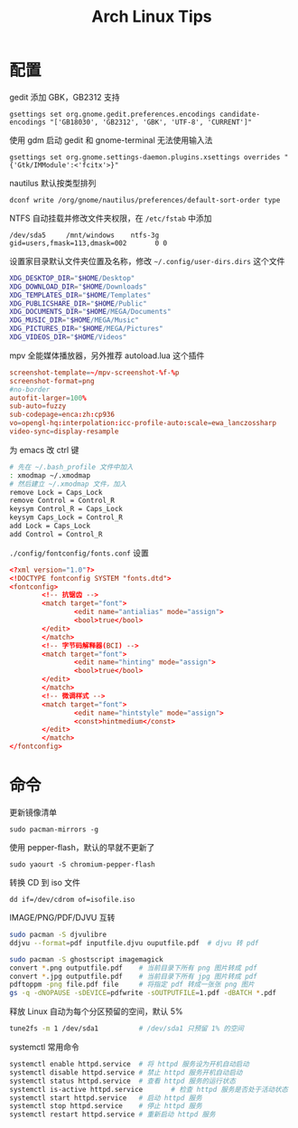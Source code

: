 #+TITLE: Arch Linux Tips
#+HTML_HEAD: <link rel="stylesheet" type="text/css" href="./emacs.css" />

* 配置

gedit 添加 GBK，GB2312 支持
: gsettings set org.gnome.gedit.preferences.encodings candidate-encodings "['GB18030', 'GB2312', 'GBK', 'UTF-8', 'CURRENT']"

使用 gdm 启动 gedit 和 gnome-terminal 无法使用输入法
: gsettings set org.gnome.settings-daemon.plugins.xsettings overrides "{'Gtk/IMModule':<'fcitx'>}"

nautilus 默认按类型排列
: dconf write /org/gnome/nautilus/preferences/default-sort-order type

NTFS 自动挂载并修改文件夹权限，在 =/etc/fstab= 中添加
: /dev/sda5		/mnt/windows	ntfs-3g		gid=users,fmask=113,dmask=002		0 0

设置家目录默认文件夹位置及名称，修改 =~/.config/user-dirs.dirs= 这个文件
#+BEGIN_SRC sh
XDG_DESKTOP_DIR="$HOME/Desktop"
XDG_DOWNLOAD_DIR="$HOME/Downloads"
XDG_TEMPLATES_DIR="$HOME/Templates"
XDG_PUBLICSHARE_DIR="$HOME/Public"
XDG_DOCUMENTS_DIR="$HOME/MEGA/Documents"
XDG_MUSIC_DIR="$HOME/MEGA/Music"
XDG_PICTURES_DIR="$HOME/MEGA/Pictures"
XDG_VIDEOS_DIR="$HOME/Videos"
#+END_SRC

mpv 全能媒体播放器，另外推荐 autoload.lua 这个插件
#+BEGIN_SRC conf
screenshot-template=~/mpv-screenshot-%f-%p
screenshot-format=png
#no-border
autofit-larger=100%
sub-auto=fuzzy
sub-codepage=enca:zh:cp936
vo=opengl-hq:interpolation:icc-profile-auto:scale=ewa_lanczossharp
video-sync=display-resample
#+END_SRC

为 emacs 改 ctrl 键
#+BEGIN_SRC sh
# 先在 ~/.bash_profile 文件中加入
: xmodmap ~/.xmodmap
# 然后建立 ~/.xmodmap 文件，加入
remove Lock = Caps_Lock
remove Control = Control_R
keysym Control_R = Caps_Lock
keysym Caps_Lock = Control_R
add Lock = Caps_Lock
add Control = Control_R
#+END_SRC

=./config/fontconfig/fonts.conf= 设置
#+BEGIN_SRC conf
<?xml version="1.0"?>
<!DOCTYPE fontconfig SYSTEM "fonts.dtd">
<fontconfig>
        <!-- 抗锯齿 -->
        <match target="font">
                <edit name="antialias" mode="assign">
                <bool>true</bool>
        </edit>
        </match>
        <!-- 字节码解释器(BCI) -->
        <match target="font">
                <edit name="hinting" mode="assign">
                <bool>true</bool>
        </edit>
        </match>
        <!-- 微调样式 -->
        <match target="font">
                <edit name="hintstyle" mode="assign">
                <const>hintmedium</const>
        </edit>
        </match>
</fontconfig>
#+END_SRC

* 命令

更新镜像清单
: sudo pacman-mirrors -g

使用 pepper-flash，默认的早就不更新了
: sudo yaourt -S chromium-pepper-flash

转换 CD 到 iso 文件
: dd if=/dev/cdrom of=isofile.iso

IMAGE/PNG/PDF/DJVU 互转
#+BEGIN_SRC sh
sudo pacman -S djvulibre
ddjvu --format=pdf inputfile.djvu ouputfile.pdf  # djvu 转 pdf

sudo pacman -S ghostscript imagemagick
convert *.png outputfile.pdf    # 当前目录下所有 png 图片转成 pdf
convert *.jpg outputfile.pdf    # 当前目录下所有 jpg 图片转成 pdf
pdftoppm -png file.pdf file     # 将指定 pdf 转成一张张 png 图片
gs -q -dNOPAUSE -sDEVICE=pdfwrite -sOUTPUTFILE=1.pdf -dBATCH *.pdf      # 将当前目录下所有 pdf 转成一个 pdf
#+END_SRC

释放 Linux 自动为每个分区预留的空间，默认 5%
#+BEGIN_SRC sh
tune2fs -m 1 /dev/sda1          # /dev/sda1 只预留 1% 的空间
#+END_SRC

systemctl 常用命令
#+BEGIN_SRC sh
systemctl enable httpd.service  # 将 httpd 服务设为开机自动启动
systemctl disable httpd.service # 禁止 httpd 服务开机自动启动
systemctl status httpd.service  # 查看 httpd 服务的运行状态
systemctl is-active httpd.service       # 检查 httpd 服务是否处于活动状态
systemctl start httpd.service   # 启动 httpd 服务
systemctl stop httpd.service    # 停止 httpd 服务
systemctl restart httpd.service # 重新启动 httpd 服务
#+END_SRC
